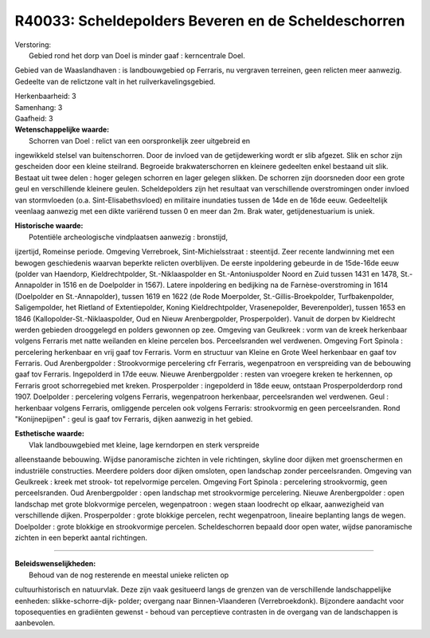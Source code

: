R40033: Scheldepolders Beveren en de Scheldeschorren
====================================================

| Verstoring:
|  Gebied rond het dorp van Doel is minder gaaf : kerncentrale Doel.
Gebied van de Waaslandhaven : is landbouwgebied op Ferraris, nu
vergraven terreinen, geen relicten meer aanwezig. Gedeelte van de
relictzone valt in het ruilverkavelingsgebied.

| Herkenbaarheid: 3

| Samenhang: 3

| Gaafheid: 3

| **Wetenschappelijke waarde:**
|  Schorren van Doel : relict van een oorspronkelijk zeer uitgebreid en
ingewikkeld stelsel van buitenschorren. Door de invloed van de
getijdewerking wordt er slib afgezet. Slik en schor zijn gescheiden door
een kleine steilrand. Begroeide brakwaterschorren en kleinere gedeelten
enkel bestaand uit slik. Bestaat uit twee delen : hoger gelegen schorren
en lager gelegen slikken. De schorren zijn doorsneden door een grote
geul en verschillende kleinere geulen. Scheldepolders zijn het resultaat
van verschillende overstromingen onder invloed van stormvloeden (o.a.
Sint-Elisabethsvloed) en militaire inundaties tussen de 14de en de 16de
eeuw. Gedeeltelijk veenlaag aanwezig met een dikte variërend tussen 0 en
meer dan 2m. Brak water, getijdenestuarium is uniek.

| **Historische waarde:**
|  Potentiële archeologische vindplaatsen aanwezig : bronstijd,
ijzertijd, Romeinse periode. Omgeving Verrebroek, Sint-Michielsstraat :
steentijd. Zeer recente landwinning met een bewogen geschiedenis waarvan
beperkte relicten overblijven. De eerste inpoldering gebeurde in de
15de-16de eeuw (polder van Haendorp, Kieldrechtpolder, St.-Niklaaspolder
en St.-Antoniuspolder Noord en Zuid tussen 1431 en 1478, St.-Annapolder
in 1516 en de Doelpolder in 1567). Latere inpoldering en bedijking na de
Farnèse-overstroming in 1614 (Doelpolder en St.-Annapolder), tussen 1619
en 1622 (de Rode Moerpolder, St.-Gillis-Broekpolder, Turfbakenpolder,
Saligempolder, het Rietland of Extentiepolder, Koning Kieldrechtpolder,
Vrasenepolder, Beverenpolder), tussen 1653 en 1846
(Kallopolder-St.-Niklaaspolder, Oud en Nieuw Arenbergpolder,
Prosperpolder). Vanuit de dorpen bv Kieldrecht werden gebieden
drooggelegd en polders gewonnen op zee. Omgeving van Geulkreek : vorm
van de kreek herkenbaar volgens Ferraris met natte weilanden en kleine
percelen bos. Perceelsranden wel verdwenen. Omgeving Fort Spinola :
percelering herkenbaar en vrij gaaf tov Ferraris. Vorm en structuur van
Kleine en Grote Weel herkenbaar en gaaf tov Ferraris. Oud Arenbergpolder
: Strookvormige percelering cfr Ferraris, wegenpatroon en verspreiding
van de bebouwing gaaf tov Ferraris. Ingepolderd in 17de eeuw. Nieuwe
Arenbergpolder : resten van vroegere kreken te herkennen, op Ferraris
groot schorregebied met kreken. Prosperpolder : ingepolderd in 18de
eeuw, ontstaan Prosperpolderdorp rond 1907. Doelpolder : percelering
volgens Ferraris, wegenpatroon herkenbaar, perceelsranden wel verdwenen.
Geul : herkenbaar volgens Ferraris, omliggende percelen ook volgens
Ferraris: strookvormig en geen perceelsranden. Rond "Konijnepijpen" :
geul is gaaf tov Ferraris, dijken aanwezig in het gebied.

| **Esthetische waarde:**
|  Vlak landbouwgebied met kleine, lage kerndorpen en sterk verspreide
alleenstaande bebouwing. Wijdse panoramische zichten in vele richtingen,
skyline door dijken met groenschermen en industriële constructies.
Meerdere polders door dijken omsloten, open landschap zonder
perceelsranden. Omgeving van Geulkreek : kreek met strook- tot
repelvormige percelen. Omgeving Fort Spinola : percelering strookvormig,
geen perceelsranden. Oud Arenbergpolder : open landschap met
strookvormige percelering. Nieuwe Arenbergpolder : open landschap met
grote blokvormige percelen, wegenpatroon : wegen staan loodrecht op
elkaar, aanwezigheid van verschillende dijken. Prosperpolder : grote
blokkige percelen, recht wegenpatroon, lineaire beplanting langs de
wegen. Doelpolder : grote blokkige en strookvormige percelen.
Scheldeschorren bepaald door open water, wijdse panoramische zichten in
een beperkt aantal richtingen.

--------------

| **Beleidswenselijkheden:**
|  Behoud van de nog resterende en meestal unieke relicten op
cultuurhistorisch en natuurvlak. Deze zijn vaak gesitueerd langs de
grenzen van de verschillende landschappelijke eenheden:
slikke-schorre-dijk- polder; overgang naar Binnen-Vlaanderen
(Verrebroekdonk). Bijzondere aandacht voor toposequenties en gradiënten
gewenst - behoud van perceptieve contrasten in de overgang van de
landschappen is aanbevolen.
